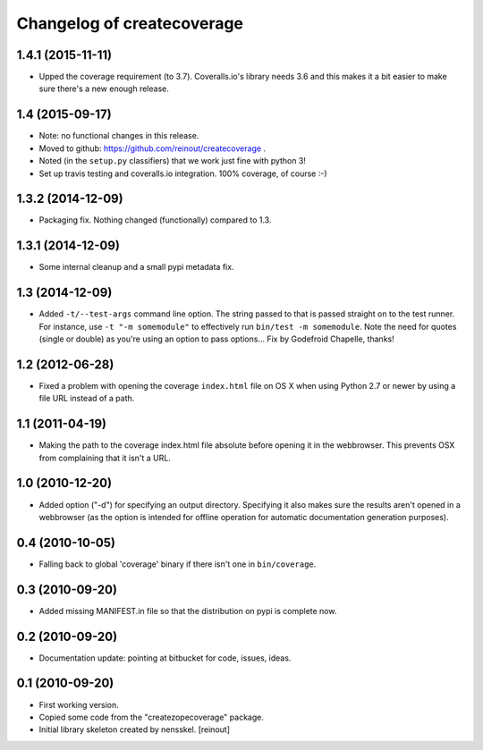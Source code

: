 Changelog of createcoverage
===========================

1.4.1 (2015-11-11)
------------------

- Upped the coverage requirement (to 3.7). Coveralls.io's library needs 3.6
  and this makes it a bit easier to make sure there's a new enough release.


1.4 (2015-09-17)
----------------

- Note: no functional changes in this release.

- Moved to github: https://github.com/reinout/createcoverage .

- Noted (in the ``setup.py`` classifiers) that we work just fine with
  python 3!

- Set up travis testing and coveralls.io integration. 100% coverage, of course
  :-)


1.3.2 (2014-12-09)
------------------

- Packaging fix. Nothing changed (functionally) compared to 1.3.


1.3.1 (2014-12-09)
------------------

- Some internal cleanup and a small pypi metadata fix.


1.3 (2014-12-09)
----------------

- Added ``-t/--test-args`` command line option. The string passed to
  that is passed straight on to the test runner. For instance, use
  ``-t "-m somemodule"`` to effectively run ``bin/test -m
  somemodule``. Note the need for quotes (single or double) as you're
  using an option to pass options... Fix by Godefroid Chapelle,
  thanks!


1.2 (2012-06-28)
----------------

- Fixed a problem with opening the coverage ``index.html`` file on OS X when
  using Python 2.7 or newer by using a file URL instead of a path.


1.1 (2011-04-19)
----------------

- Making the path to the coverage index.html file absolute before opening it
  in the webbrowser. This prevents OSX from complaining that it isn't a URL.


1.0 (2010-12-20)
----------------

- Added option ("-d") for specifying an output directory.  Specifying it also
  makes sure the results aren't opened in a webbrowser (as the option is
  intended for offline operation for automatic documentation generation
  purposes).


0.4 (2010-10-05)
----------------

- Falling back to global 'coverage' binary if there isn't one in
  ``bin/coverage``.


0.3 (2010-09-20)
----------------

- Added missing MANIFEST.in file so that the distribution on pypi is complete
  now.


0.2 (2010-09-20)
----------------

- Documentation update: pointing at bitbucket for code, issues, ideas.


0.1 (2010-09-20)
----------------

- First working version.

- Copied some code from the "createzopecoverage" package.

- Initial library skeleton created by nensskel.  [reinout]
